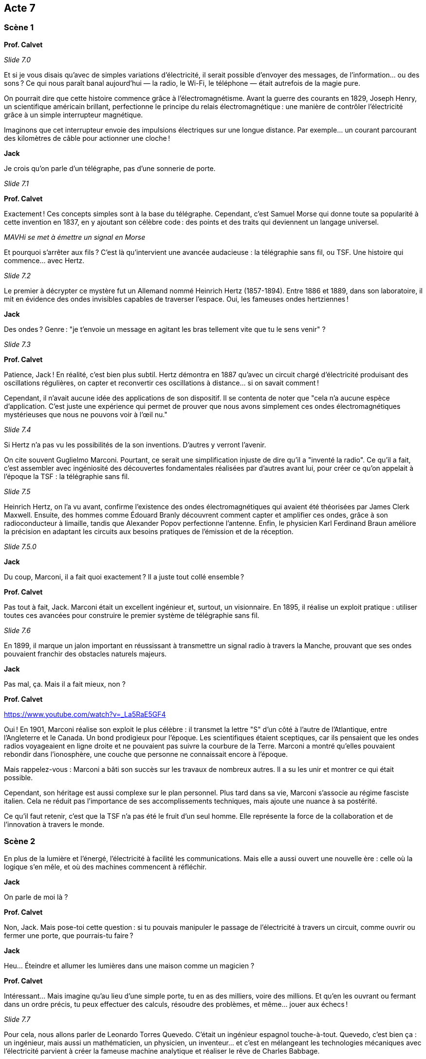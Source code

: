== Acte 7

=== Scène 1

[.text-center]
**Prof. Calvet**

_Slide 7.0_

Et si je vous disais qu’avec de simples variations d’électricité, il serait possible d'envoyer des messages, de l’information... ou des sons ? Ce qui nous paraît banal aujourd'hui — la radio, le Wi-Fi, le téléphone — était autrefois de la magie pure.

On pourrait dire que cette histoire commence grâce à l'électromagnétisme. Avant la guerre des courants en 1829, Joseph Henry, un scientifique américain brillant, perfectionne le principe du relais électromagnétique : une manière de contrôler l’électricité grâce à un simple interrupteur magnétique.

Imaginons que cet interrupteur envoie des impulsions électriques sur une longue distance. Par exemple… un courant parcourant des kilomètres de câble pour actionner une cloche !

[.text-center]
**Jack**

Je crois qu'on parle d’un télégraphe, pas d’une sonnerie de porte.

_Slide 7.1_

[.text-center]
**Prof. Calvet**

Exactement ! Ces concepts simples sont à la base du télégraphe. Cependant, c’est Samuel Morse qui donne toute sa popularité à cette invention en 1837, en y ajoutant son célèbre code : des points et des traits qui deviennent un langage universel.

_MAVHi se met à émettre un signal en Morse_

Et pourquoi s'arrêter aux fils ? C'est là qu'intervient une avancée audacieuse : la télégraphie sans fil, ou TSF. Une histoire qui commence… avec Hertz.

_Slide 7.2_

Le premier à décrypter ce mystère fut un Allemand nommé Heinrich Hertz (1857-1894). Entre 1886 et 1889, dans son laboratoire, il mit en évidence des ondes invisibles capables de traverser l’espace. Oui, les fameuses ondes hertziennes !

[.text-center]
**Jack**

Des ondes ? Genre : "je t’envoie un message en agitant les bras tellement vite que tu le sens venir" ?

_Slide 7.3_

[.text-center]
**Prof. Calvet**

Patience, Jack ! En réalité, c’est bien plus subtil. Hertz démontra en 1887 qu'avec un circuit chargé d’électricité produisant des oscillations régulières, on capter et reconvertir ces oscillations à distance… si on savait comment !

Cependant, il n'avait aucune idée des applications de son dispositif. Il se contenta de noter que "cela n'a aucune espèce d'application. C'est juste une expérience qui permet de prouver que nous avons simplement ces ondes électromagnétiques mystérieuses que nous ne pouvons voir à l'œil nu."

_Slide 7.4_

Si Hertz n'a pas vu les possibilités de la son inventions. D'autres y verront l'avenir.

On cite souvent Guglielmo Marconi. Pourtant, ce serait une simplification injuste de dire qu’il a "inventé la radio". Ce qu’il a fait, c’est assembler avec ingéniosité des découvertes fondamentales réalisées par d’autres avant lui, pour créer ce qu’on appelait à l’époque la TSF : la télégraphie sans fil.

_Slide 7.5_

Heinrich Hertz, on l'a vu avant, confirme l'existence des ondes électromagnétiques qui avaient été théorisées par James Clerk Maxwell. Ensuite, des hommes comme Édouard Branly découvrent comment capter et amplifier ces ondes, grâce à son radioconducteur à limaille, tandis que Alexander Popov perfectionne l’antenne. Enfin, le physicien Karl Ferdinand Braun améliore la précision en adaptant les circuits aux besoins pratiques de l’émission et de la réception.

_Slide 7.5.0_

[.text-center]
**Jack**

Du coup, Marconi, il a fait quoi exactement ? Il a juste tout collé ensemble ?

[.text-center]
**Prof. Calvet**

Pas tout à fait, Jack. Marconi était un excellent ingénieur et, surtout, un visionnaire. En 1895, il réalise un exploit pratique : utiliser toutes ces avancées pour construire le premier système de télégraphie sans fil.

_Slide 7.6_

En 1899, il marque un jalon important en réussissant à transmettre un signal radio à travers la Manche, prouvant que ses ondes pouvaient franchir des obstacles naturels majeurs.

[.text-center]
**Jack**

Pas mal, ça. Mais il a fait mieux, non ?

[.text-center]
**Prof. Calvet**

https://www.youtube.com/watch?v=_La5RaE5GF4

Oui ! En 1901, Marconi réalise son exploit le plus célèbre : il transmet la lettre "S" d'un côté à l'autre de l'Atlantique, entre l'Angleterre et le Canada. Un bond prodigieux pour l’époque. Les scientifiques étaient sceptiques, car ils pensaient que les ondes radios voyageaient en ligne droite et ne pouvaient pas suivre la courbure de la Terre. Marconi a montré qu’elles pouvaient rebondir dans l’ionosphère, une couche que personne ne connaissait encore à l'époque.

Mais rappelez-vous : Marconi a bâti son succès sur les travaux de nombreux autres. Il a su les unir et montrer ce qui était possible.

Cependant, son héritage est aussi complexe sur le plan personnel. Plus tard dans sa vie, Marconi s’associe au régime fasciste italien. Cela ne réduit pas l’importance de ses accomplissements techniques, mais ajoute une nuance à sa postérité.

Ce qu’il faut retenir, c’est que la TSF n’a pas été le fruit d’un seul homme. Elle représente la force de la collaboration et de l’innovation à travers le monde.

=== Scène 2

En plus de la lumière et l'énergé, l'électricité à facilité les communications. Mais elle a aussi ouvert une nouvelle ère : celle où la logique s’en mêle, et où des machines commencent à réfléchir.

[.text-center]
**Jack**

On parle de moi là ?

[.text-center]
**Prof. Calvet**

Non, Jack. Mais pose-toi cette question : si tu pouvais manipuler le passage de l’électricité à travers un circuit, comme ouvrir ou fermer une porte, que pourrais-tu faire ?

[.text-center]
**Jack**

Heu... Éteindre et allumer les lumières dans une maison comme un magicien ?

[.text-center]
**Prof. Calvet**

Intéressant… Mais imagine qu'au lieu d’une simple porte, tu en as des milliers, voire des millions. Et qu’en les ouvrant ou fermant dans un ordre précis, tu peux effectuer des calculs, résoudre des problèmes, et même… jouer aux échecs !

_Slide 7.7_

Pour cela, nous allons parler de Leonardo Torres Quevedo. C'était un ingénieur espagnol touche-à-tout.  Quevedo, c’est bien ça : un ingénieur, mais aussi un mathématicien, un physicien, un inventeur... et c'est en mélangeant les technologies mécaniques avec l'électricité parvient à créer la fameuse machine analytique et réaliser le rêve de Charles Babbage. 

_Slide 7.8_

En 1912, il va réaliser une prouesse : il construira un automate capable de jouer aux échecs, basé sur des principes simples mais incroyablement astucieux. Cet automate – appelé le Turc Méchanique de Torres Quevedo – pouvait jouer une partie et ne perdait jamais.

[.text-center]
**Jack**

Ça devait être un sacré joueur. Il avait quelle cote ELO ?

[.text-center]
**Prof. Calvet**

[Sourit.] Aucune idée, Jack, mais crois-moi, cela a laissé tout le monde bouche bée. Cela montrait qu’une machine pouvait imiter un raisonnement humain, un concept qui ouvrira la voie à l’informatique moderne et aux jeux électroniques.

Visionnaire et passionné par des domaines variés, Quevedo démontrait qu'il ne fallait pas se limiter à une seule discipline pour comprendre le monde. Il posait ainsi les bases d’un futur où les machines seraient capables de penser, en puisant dans la mécanique et les signaux électriques.

Ce cheminement ne s'arrête pas là. À mesure que les années passent, des visions nouvelles se dessinent : des machines capables d’apprendre et de dialoguer avec nous, et une question centrale qui se fait de plus en plus pressante : jusqu'où pouvons-nous aller, vraiment ?

[.text-center]
**Jack**

J'amorce la dernière séquence ?

[.text-center]
**Prof. Calvet**

Et comment Jack ! Il est temps de retrouver notre modernité !

[.text-center]
**Jack**

Recherche de la séquence "Vers l'informatique à grande échelle".
